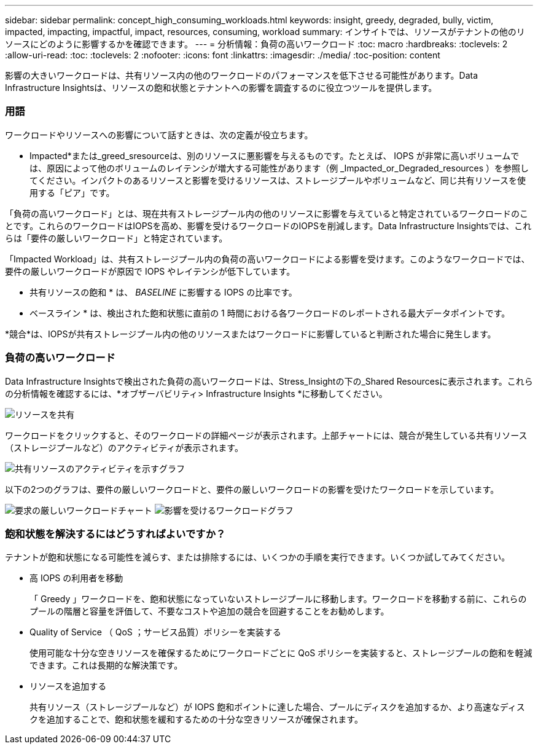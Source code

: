 ---
sidebar: sidebar 
permalink: concept_high_consuming_workloads.html 
keywords: insight, greedy, degraded, bully, victim, impacted, impacting, impactful, impact, resources, consuming, workload 
summary: インサイトでは、リソースがテナントの他のリソースにどのように影響するかを確認できます。 
---
= 分析情報：負荷の高いワークロード
:toc: macro
:hardbreaks:
:toclevels: 2
:allow-uri-read: 
:toc: 
:toclevels: 2
:nofooter: 
:icons: font
:linkattrs: 
:imagesdir: ./media/
:toc-position: content


[role="lead"]
影響の大きいワークロードは、共有リソース内の他のワークロードのパフォーマンスを低下させる可能性があります。Data Infrastructure Insightsは、リソースの飽和状態とテナントへの影響を調査するのに役立つツールを提供します。



=== 用語

ワークロードやリソースへの影響について話すときは、次の定義が役立ちます。

* Impacted*または_greed_sresourceは、別のリソースに悪影響を与えるものです。たとえば、 IOPS が非常に高いボリュームでは、原因によって他のボリュームのレイテンシが増大する可能性があります（例 _Impacted_or_Degraded_resources ）を参照してください。インパクトのあるリソースと影響を受けるリソースは、ストレージプールやボリュームなど、同じ共有リソースを使用する「ピア」です。

「負荷の高いワークロード」とは、現在共有ストレージプール内の他のリソースに影響を与えていると特定されているワークロードのことです。これらのワークロードはIOPSを高め、影響を受けるワークロードのIOPSを削減します。Data Infrastructure Insightsでは、これらは「要件の厳しいワークロード」と特定されています。

「Impacted Workload」は、共有ストレージプール内の負荷の高いワークロードによる影響を受けます。このようなワークロードでは、要件の厳しいワークロードが原因で IOPS やレイテンシが低下しています。

* 共有リソースの飽和 * は、 _BASELINE_ に影響する IOPS の比率です。

* ベースライン * は、検出された飽和状態に直前の 1 時間における各ワークロードのレポートされる最大データポイントです。

*競合*は、IOPSが共有ストレージプール内の他のリソースまたはワークロードに影響していると判断された場合に発生します。



=== 負荷の高いワークロード

Data Infrastructure Insightsで検出された負荷の高いワークロードは、Stress_Insightの下の_Shared Resourcesに表示されます。これらの分析情報を確認するには、*オブザーバビリティ> Infrastructure Insights *に移動してください。

image:Impacts_Workloads_Menu.png["リソースを共有"]

ワークロードをクリックすると、そのワークロードの詳細ページが表示されます。上部チャートには、競合が発生している共有リソース（ストレージプールなど）のアクティビティが表示されます。

image:Insights_Shared_Resource_Contention_Chart.png["共有リソースのアクティビティを示すグラフ"]

以下の2つのグラフは、要件の厳しいワークロードと、要件の厳しいワークロードの影響を受けたワークロードを示しています。

image:Insights_Demanding_Workload_Chart.png["要求の厳しいワークロードチャート"] image:Insights_Impacted_Workload_Chart.png["影響を受けるワークロードグラフ"]



=== 飽和状態を解決するにはどうすればよいですか？

テナントが飽和状態になる可能性を減らす、または排除するには、いくつかの手順を実行できます。いくつか試してみてください。

* 高 IOPS の利用者を移動
+
「 Greedy 」ワークロードを、飽和状態になっていないストレージプールに移動します。ワークロードを移動する前に、これらのプールの階層と容量を評価して、不要なコストや追加の競合を回避することをお勧めします。

* Quality of Service （ QoS ；サービス品質）ポリシーを実装する
+
使用可能な十分な空きリソースを確保するためにワークロードごとに QoS ポリシーを実装すると、ストレージプールの飽和を軽減できます。これは長期的な解決策です。

* リソースを追加する
+
共有リソース（ストレージプールなど）が IOPS 飽和ポイントに達した場合、プールにディスクを追加するか、より高速なディスクを追加することで、飽和状態を緩和するための十分な空きリソースが確保されます。


